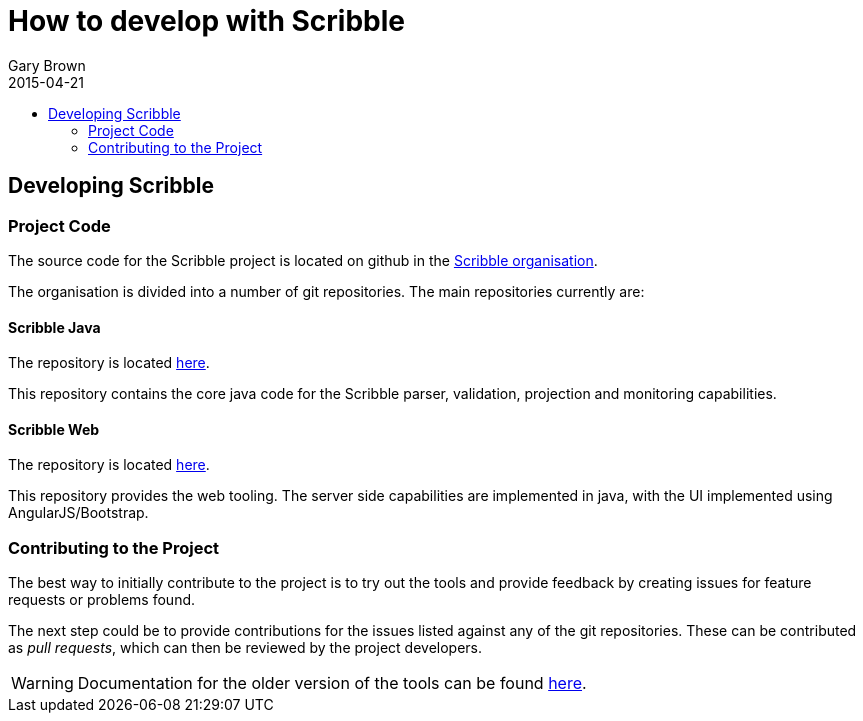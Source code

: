 = How to develop with Scribble
Gary Brown
2015-04-21
:description: Developing with Scribble
:icons: font
:jbake-type: page
:jbake-status: published
:toc: macro
:toc-title: 


toc::[]

== Developing Scribble

=== Project Code

The source code for the Scribble project is located on github in the http://www.github.com/scribble[Scribble organisation].

The organisation is divided into a number of git repositories. The main repositories currently are:

==== Scribble Java

The repository is located http://www.github.com/scribble/scribble-java[here].

This repository contains the core java code for the Scribble parser, validation, projection and monitoring capabilities.

==== Scribble Web

The repository is located http://www.github.com/scribble/scribble-web[here].

This repository provides the web tooling. The server side capabilities are implemented in java, with the UI implemented using AngularJS/Bootstrap.


=== Contributing to the Project

The best way to initially contribute to the project is to try out the tools and provide feedback by creating issues for feature requests or problems found.

The next step could be to provide contributions for the issues listed against any of the git repositories. These can be contributed as _pull requests_, which can then be reviewed by the project developers.


WARNING: Documentation for the older version of the tools can be found http://docs.jboss.org/scribble/latest/developerguide/html[here].

